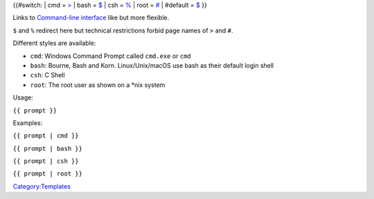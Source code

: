 {{#switch: \| cmd = `> <Command-line_interface>`__ \| bash = `$ <Command-line_interface>`__ \| csh = `% <Command-line_interface>`__ \| root = `# <Command-line_interface>`__ \| #default = `$ <Command-line_interface>`__ }}

Links to `Command-line interface <Command-line_interface>`__ like but more flexible.

``$`` and ``%`` redirect here but technical restrictions forbid page names of ``>`` and ``#``.

Different styles are available:

-  ``cmd``: Windows Command Prompt called ``cmd.exe`` or ``cmd``
-  ``bash``: Bourne, Bash and Korn. Linux/Unix/macOS use bash as their default login shell
-  ``csh``: C Shell
-  ``root``: The root user as shown on a \*nix system

Usage:

``{{ prompt }}``

Examples:

``{{ prompt | cmd }}``

.. raw:: mediawiki

   {{prompt|cmd}}

``{{ prompt | bash }}``

.. raw:: mediawiki

   {{prompt|bash}}

``{{ prompt | csh }}``

.. raw:: mediawiki

   {{prompt|csh}}

``{{ prompt | root }}``

.. raw:: mediawiki

   {{prompt|root}}

`Category:Templates <Category:Templates>`__
